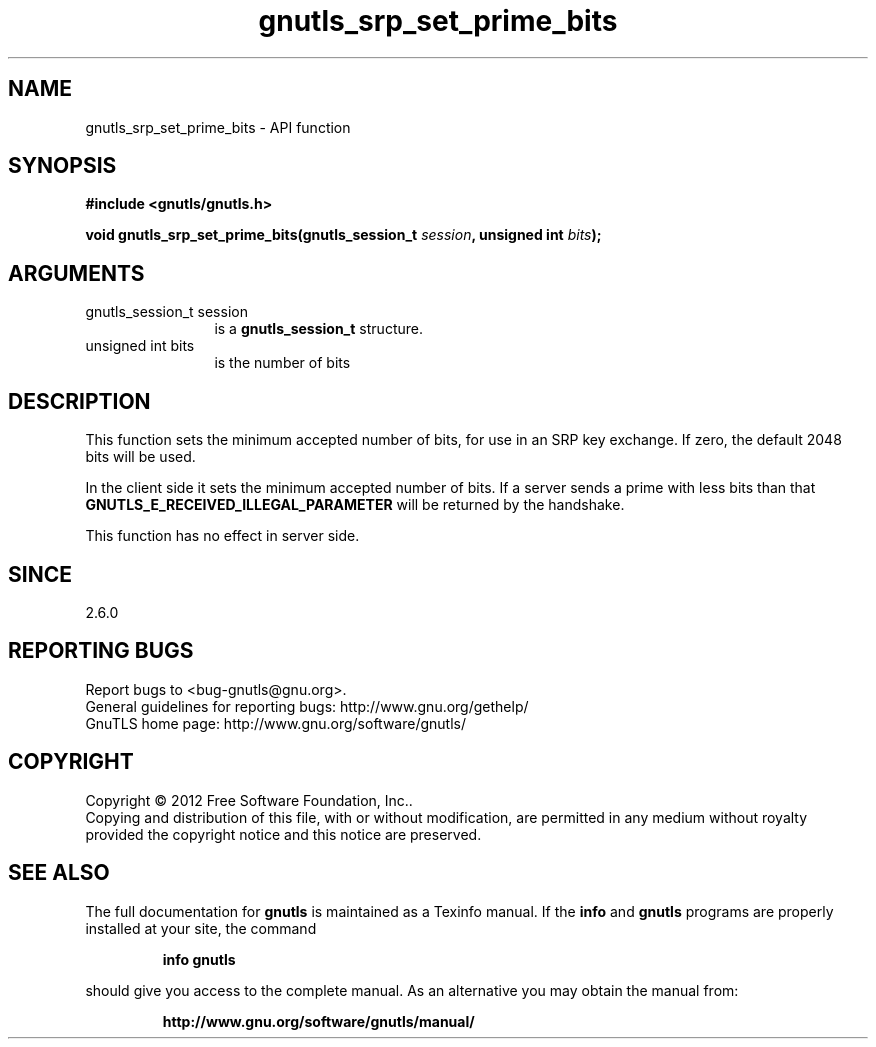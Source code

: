 .\" DO NOT MODIFY THIS FILE!  It was generated by gdoc.
.TH "gnutls_srp_set_prime_bits" 3 "3.0.19" "gnutls" "gnutls"
.SH NAME
gnutls_srp_set_prime_bits \- API function
.SH SYNOPSIS
.B #include <gnutls/gnutls.h>
.sp
.BI "void gnutls_srp_set_prime_bits(gnutls_session_t " session ", unsigned int " bits ");"
.SH ARGUMENTS
.IP "gnutls_session_t session" 12
is a \fBgnutls_session_t\fP structure.
.IP "unsigned int bits" 12
is the number of bits
.SH "DESCRIPTION"
This function sets the minimum accepted number of bits, for use in
an SRP key exchange.  If zero, the default 2048 bits will be used.

In the client side it sets the minimum accepted number of bits.  If
a server sends a prime with less bits than that
\fBGNUTLS_E_RECEIVED_ILLEGAL_PARAMETER\fP will be returned by the
handshake.

This function has no effect in server side.
.SH "SINCE"
2.6.0
.SH "REPORTING BUGS"
Report bugs to <bug-gnutls@gnu.org>.
.br
General guidelines for reporting bugs: http://www.gnu.org/gethelp/
.br
GnuTLS home page: http://www.gnu.org/software/gnutls/

.SH COPYRIGHT
Copyright \(co 2012 Free Software Foundation, Inc..
.br
Copying and distribution of this file, with or without modification,
are permitted in any medium without royalty provided the copyright
notice and this notice are preserved.
.SH "SEE ALSO"
The full documentation for
.B gnutls
is maintained as a Texinfo manual.  If the
.B info
and
.B gnutls
programs are properly installed at your site, the command
.IP
.B info gnutls
.PP
should give you access to the complete manual.
As an alternative you may obtain the manual from:
.IP
.B http://www.gnu.org/software/gnutls/manual/
.PP
